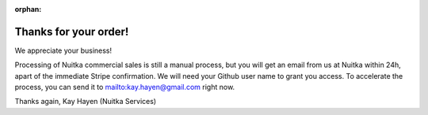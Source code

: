 :orphan:

Thanks for your order!
----------------------

We appreciate your business!

Processing of Nuitka commercial sales is still a manual process, but you will
get an email from us at Nuitka within 24h, apart of the immediate Stripe
confirmation. We will need your Github user name to grant you access. To
accelerate the process, you can send it to mailto:kay.hayen@gmail.com right now.

Thanks again,
Kay Hayen (Nuitka Services)